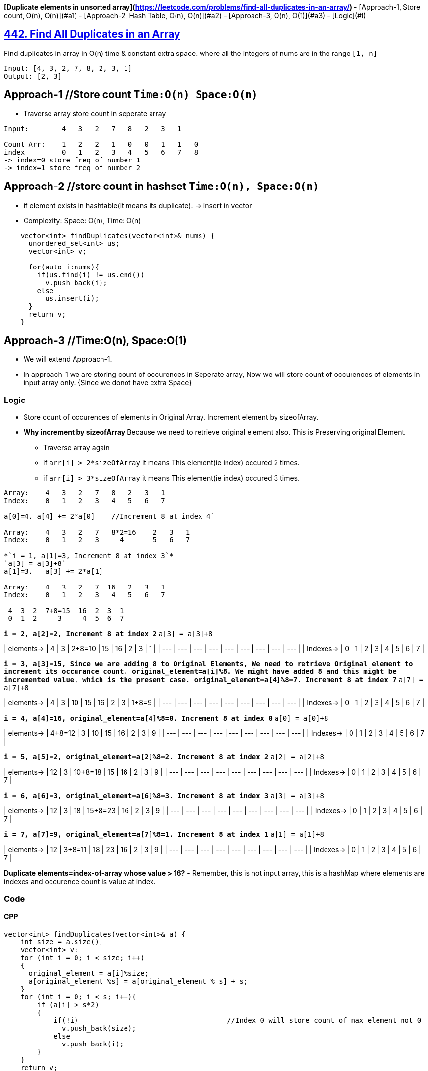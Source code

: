 **[Duplicate elements in unsorted array](https://leetcode.com/problems/find-all-duplicates-in-an-array/)**
- [Approach-1, Store count, O(n), O(n)](#a1)
- [Approach-2, Hash Table, O(n), O(n)](#a2)
- [Approach-3, O(n), O(1)](#a3)
  - [Logic](#l)

== link:https://leetcode.com/problems/find-all-duplicates-in-an-array/[442. Find All Duplicates in an Array]
Find duplicates in array in O(n) time & constant extra space. where all the integers of nums are in the range `[1, n]`
```c
Input: [4, 3, 2, 7, 8, 2, 3, 1]
Output: [2, 3]
```

== Approach-1    //Store count   `Time:O(n) Space:O(n)`
* Traverse array store count in seperate array
```c
Input:        4   3   2   7   8   2   3   1

Count Arr:    1   2   2   1   0   0   1   1   0  
index         0   1   2   3   4   5   6   7   8
-> index=0 store freq of number 1
-> index=1 store freq of number 2
```

== Approach-2    //store count in hashset     `Time:O(n), Space:O(n)`
* if element exists in hashtable(it means its duplicate). -> insert in vector
* Complexity: Space: O(n), Time: O(n)
```c
    vector<int> findDuplicates(vector<int>& nums) {
      unordered_set<int> us;
      vector<int> v;

      for(auto i:nums){
        if(us.find(i) != us.end())
          v.push_back(i);
        else
          us.insert(i);
      }
      return v;
    }
```

== Approach-3    //Time:O(n), Space:O(1)
* We will extend Approach-1. 
* In approach-1 we are storing count of occurences in Seperate array, Now we will store count of occurences of elements in input array only. {Since we donot have extra Space}

=== Logic
* Store count of occurences of elements in Original Array. Increment element by sizeofArray.
* *Why increment by sizeofArray* Because we need to retrieve original element also. This is Preserving original Element.
- Traverse array again
  - if `arr[i] > 2*sizeOfArray` it means This element(ie index) occured 2 times.
  - if `arr[i] > 3*sizeOfArray` it means This element(ie index) occured 3 times.
```c
Array:    4   3   2   7   8   2   3   1
Index:    0   1   2   3   4   5   6   7

a[0]=4. a[4] += 2*a[0]    //Increment 8 at index 4`

Array:    4   3   2   7   8*2=16    2   3   1
Index:    0   1   2   3     4       5   6   7

*`i = 1, a[1]=3, Increment 8 at index 3`*
`a[3] = a[3]+8`
a[1]=3.   a[3] += 2*a[1]

Array:    4   3   2   7  16   2   3   1
Index:    0   1   2   3   4   5   6   7

 4  3  2  7+8=15  16  2  3  1
 0  1  2     3     4  5  6  7
```
*`i = 2, a[2]=2, Increment 8 at index 2`*
`a[3] = a[3]+8`

| elements-> | 4 | 3 | 2+8=10 | 15 | 16 | 2 | 3 | 1 |
| --- | --- | --- | --- | --- | --- | --- | --- | --- |
| Indexes-> | 0 | 1 | 2 | 3 | 4 | 5 | 6 | 7 |

*`i = 3, a[3]=15, Since we are adding 8 to Original Elements, We need to retrieve Original element to increment its occurance count. original_element=a[i]%8. We might have added 8 and this might be incremented value, which is the present case. original_element=a[4]%8=7. Increment 8 at index 7`*
`a[7] = a[7]+8`

| elements-> | 4 | 3 | 10 | 15 | 16 | 2 | 3 | 1+8=9 |
| --- | --- | --- | --- | --- | --- | --- | --- | --- |
| Indexes-> | 0 | 1 | 2 | 3 | 4 | 5 | 6 | 7 |

*`i = 4, a[4]=16, original_element=a[4]%8=0. Increment 8 at index 0`*
`a[0] = a[0]+8`

| elements-> | 4+8=12 | 3 | 10 | 15 | 16 | 2 | 3 | 9 |
| --- | --- | --- | --- | --- | --- | --- | --- | --- |
| Indexes-> | 0 | 1 | 2 | 3 | 4 | 5 | 6 | 7 |

*`i = 5, a[5]=2, original_element=a[2]%8=2. Increment 8 at index 2`*
`a[2] = a[2]+8`

| elements-> | 12 | 3 | 10+8=18 | 15 | 16 | 2 | 3 | 9 |
| --- | --- | --- | --- | --- | --- | --- | --- | --- |
| Indexes-> | 0 | 1 | 2 | 3 | 4 | 5 | 6 | 7 |

*`i = 6, a[6]=3, original_element=a[6]%8=3. Increment 8 at index 3`*
`a[3] = a[3]+8`

| elements-> | 12 | 3 | 18 | 15+8=23 | 16 | 2 | 3 | 9 |
| --- | --- | --- | --- | --- | --- | --- | --- | --- |
| Indexes-> | 0 | 1 | 2 | 3 | 4 | 5 | 6 | 7 |

*`i = 7, a[7]=9, original_element=a[7]%8=1. Increment 8 at index 1`*
`a[1] = a[1]+8`

| elements-> | 12 | 3+8=11 | 18 | 23 | 16 | 2 | 3 | 9 |
| --- | --- | --- | --- | --- | --- | --- | --- | --- |
| Indexes-> | 0 | 1 | 2 | 3 | 4 | 5 | 6 | 7 |

**Duplicate elements=index-of-array whose value > 16?**
- Remember, this is not input array, this is a hashMap where elements are indexes and occurence count is value at index.

=== Code
==== CPP
```cpp
vector<int> findDuplicates(vector<int>& a) {
    int size = a.size();
    vector<int> v;
    for (int i = 0; i < size; i++)
    {
      original_element = a[i]%size;
      a[original_element %s] = a[original_element % s] + s;
    }
    for (int i = 0; i < s; i++){
        if (a[i] > s*2)
        {
            if(!i)                                    //Index 0 will store count of max element not 0
              v.push_back(size);
            else
              v.push_back(i);
        }
    }
    return v;
}

int main(){
  vector<int> a = {4,3,2,7,8,2,3,1};
  vector<int> b = findDuplicates(a);
  for(auto i:b)
    cout<<i<<" ";
}  
```

